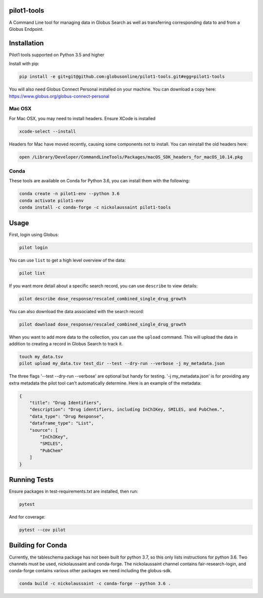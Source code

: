 pilot1-tools
------------



A Command Line tool for managing data in Globus Search as well as transferring corresponding data to and from a Globus Endpoint. 


Installation
------------

Pilot1 tools supported on Python 3.5 and higher

Install with pip:

.. code-block:: python

    pip install -e git+git@github.com:globusonline/pilot1-tools.git#egg=pilot1-tools


You will also need Globus Connect Personal installed on your machine. You can download
a copy here: https://www.globus.org/globus-connect-personal


Mac OSX
~~~~~~~

For Mac OSX, you may need to install headers. Ensure XCode is installed

.. code-block:: bash

    xcode-select --install

Headers for Mac have moved recently, causing some components not to install. You can reinstall
the old headers here:

.. code-block:: bash

    open /Library/Developer/CommandLineTools/Packages/macOS_SDK_headers_for_macOS_10.14.pkg


Conda
~~~~~

These tools are available on Conda for Python 3.6, you can install them with the following:

.. code-block:: bash

    conda create -n pilot1-env --python 3.6
    conda activate pilot1-env
    conda install -c conda-forge -c nickolaussaint pilot1-tools


Usage
-----

First, login using Globus:

.. code-block:: bash

    pilot login

You can use ``list`` to get a high level overview of the data:

.. code-block:: bash

    pilot list

If you want more detail about a specific search record, you can use ``describe`` to view details:

.. code-block:: bash

    pilot describe dose_response/rescaled_combined_single_drug_growth

You can also download the data associated with the search record:

.. code-block:: bash

    pilot download dose_response/rescaled_combined_single_drug_growth


When you want to add more data to the collection, you can use the ``upload`` command. This will upload the
data in addition to creating a record in Globus Search to track it.


.. code-block:: bash

    touch my_data.tsv
    pilot upload my_data.tsv test_dir --test --dry-run --verbose -j my_metadata.json

The three flags '--test --dry-run --verbose' are optional but handy for testing. '-j my_metadata.json'
is for providing any extra metadata the pilot tool can't automatically determine. Here is an example of the metadata:

.. code-block:: json

    {
        "title": "Drug Identifiers",
        "description": "Drug identifiers, including InChIKey, SMILES, and PubChem.",
        "data_type": "Drug Response",
        "dataframe_type": "List",
        "source": [
            "InChIKey",
            "SMILES",
            "PubChem"
        ]
    }


Running Tests
-------------

Ensure packages in test-requirements.txt are installed, then run:

.. code-block:: bash

    pytest

And for coverage:

.. code-block:: bash

    pytest --cov pilot


Building for Conda
------------------

Currently, the tableschema package has not been built for python 3.7, so this only
lists instructions for python 3.6. Two channels must be used, nickolaussaint and
conda-forge. The nickolaussaint channel contains fair-research-login, and conda-forge
contains various other packages we need including the globus-sdk.


.. code-block:: bash

    conda build -c nickolaussaint -c conda-forge --python 3.6 .

